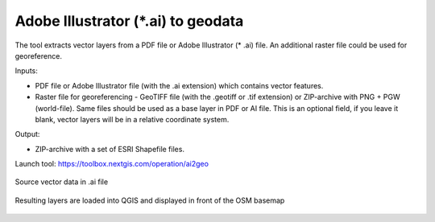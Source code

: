 Adobe Illustrator (*.ai) to geodata
===================================

The tool extracts vector layers from a PDF file or Adobe Illustrator (* .ai) file.  An additional raster file could be used for georeference.

Inputs:

* PDF file or Adobe Illustrator file (with the .ai extension) which contains vector features.
* Raster file for georeferencing - GeoTIFF file (with the .geotiff or .tif extension) or ZIP-archive with PNG + PGW (world-file). Same files should be used as a base layer in PDF or AI file. This is an optional field, if you leave it blank, vector layers will be in a relative coordinate system.

Output:

* ZIP-archive with a set of ESRI Shapefile files.

Launch tool: https://toolbox.nextgis.com/operation/ai2geo

.. figure:: _static/ai2geo_before.png
   :align: center
   :width: 32cm
   
   Source vector data in .ai file

.. figure:: _static/ai2geo_after.png
   :align: center
   :width: 32cm
   
   Resulting layers are loaded into QGIS and displayed in front of the OSM basemap
